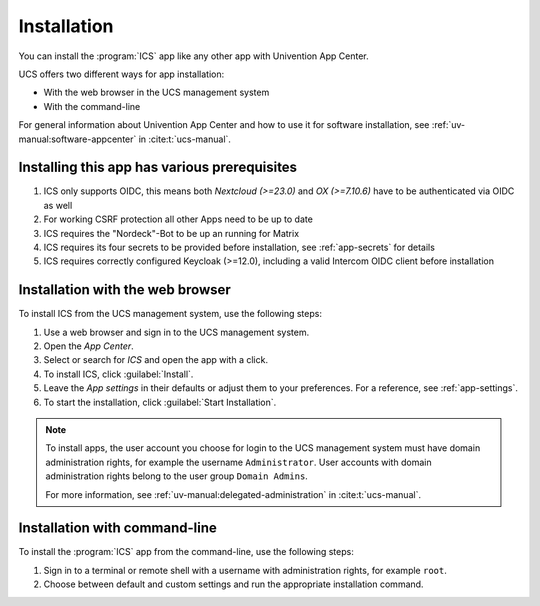 .. _app-installation:

************
Installation
************

.. highlight:: console

You can install the :program:`ICS` app like any other app with Univention
App Center.

UCS offers two different ways for app installation:

* With the web browser in the UCS management system

* With the command-line

For general information about Univention App Center and how to use it for software
installation, see :ref:`uv-manual:software-appcenter` in :cite:t:`ucs-manual`.

.. _prerequisites:

Installing this app has various prerequisites
=============================================

#. ICS only supports OIDC, this means both *Nextcloud (>=23.0)* and *OX (>=7.10.6)* have to be authenticated via OIDC as well

#. For working CSRF protection all other Apps need to be up to date

#. ICS requires the "Nordeck"-Bot to be up an running for Matrix

#. ICS requires its four secrets to be provided before installation, see :ref:`app-secrets` for details
  
#. ICS requires correctly configured Keycloak (>=12.0), including a valid Intercom OIDC client before installation

   .. tab::
    Enter the Keycloak Admin interface.
    
    Create a new OIDC Client, the ``Client ID`` can be configured during ICS app installation, but by default you should use ``intercom``, leave the ``Root URL`` empty and save.

    Select ``Access Type`` as ``confidential``.

    Set ``Service Accounts Enabled`` and ``Authorization Enabled`` to ``On``.

    Set ``Service Accounts Enabled`` and ``Authorization Enabled`` to ``On``.

    Set ``Backchannel Logout URL`` to your intended ICS-domain with protocol and append the ICS backchannel logout path (requires Keycloak >=12.0.0), for example:

      .. code-block::

         https://ics.example-domain.example-tld/backchannel-logout

    Set the valid redirect URL to your intended ICS-domain with protocol and append the ICS callback path ``/callback``, for example:
    
      .. code-block::

         https://ics.example-domain.example-tld/callback

    Go to the Tab :guilabel:`Credentials`, copy the secret and save it to :file:`/etc/intercom-client.secret`.

        

.. _installation-browser:

Installation with the web browser
=================================

To install ICS from the UCS management system, use the following steps:

#. Use a web browser and sign in to the UCS management system.

#. Open the *App Center*.

#. Select or search for *ICS* and open the app with a click.

#. To install ICS, click :guilabel:`Install`.

#. Leave the *App settings* in their defaults or adjust them to your
   preferences. For a reference, see :ref:`app-settings`.

#. To start the installation, click :guilabel:`Start Installation`.

.. note::

   To install apps, the user account you choose for login to the UCS management
   system must have domain administration rights, for example the username
   ``Administrator``. User accounts with domain administration rights belong to
   the user group ``Domain Admins``.

   For more information, see :ref:`uv-manual:delegated-administration` in
   :cite:t:`ucs-manual`.

.. _installation-command-line:

Installation with command-line
==============================

To install the :program:`ICS` app from the command-line, use the following
steps:

#. Sign in to a terminal or remote shell with a username with administration
   rights, for example ``root``.

#. Choose between default and custom settings and run the appropriate
   installation command.

   .. tab:: Default settings

      For installation with default settings, run:

      .. code-block::

         $ univention-app install ics

   .. tab:: Custom settings

      To pass customized settings to the app during installation, run the
      following command:

      .. code-block::

         $ univention-app install --set $SETTING_KEY=$SETTING_VALUE ics

      .. caution::

         Some settings don't allow changes after installation. To overwrite
         their default values, set them before the installation. For a
         reference, see :ref:`app-settings`.

      **Example**: To define a different administration user in ICS, run:

      .. code-block::

         $ univention-app install --set port=8080 TODO other options 
